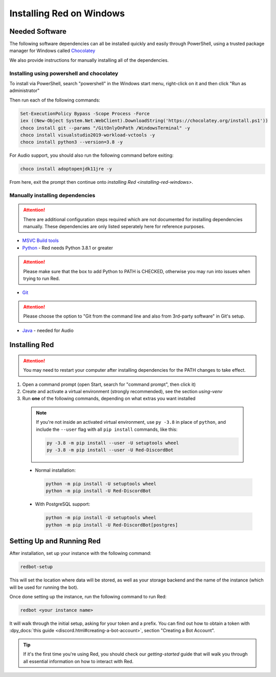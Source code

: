 .. _windows-install-guide:

=========================
Installing Red on Windows
=========================

---------------
Needed Software
---------------

The following software dependencies can all be installed quickly and easily through PowerShell,
using a trusted package manager for Windows called `Chocolatey <https://chocolatey.org>`_

We also provide instructions for manually installing all of the dependencies.

******************************************
Installing using powershell and chocolatey
******************************************

To install via PowerShell, search "powershell" in the Windows start menu,
right-click on it and then click "Run as administrator"

Then run each of the following commands:

.. code-block:: none

    Set-ExecutionPolicy Bypass -Scope Process -Force
    iex ((New-Object System.Net.WebClient).DownloadString('https://chocolatey.org/install.ps1'))
    choco install git --params "/GitOnlyOnPath /WindowsTerminal" -y
    choco install visualstudio2019-workload-vctools -y
    choco install python3 --version=3.8 -y

For Audio support, you should also run the following command before exiting:

.. code-block:: none

    choco install adoptopenjdk11jre -y


From here, exit the prompt then continue onto `installing Red <installing-red-windows>`.

********************************
Manually installing dependencies
********************************

.. attention:: There are additional configuration steps required which are
               not documented for installing dependencies manually.
               These dependencies are only listed seperately here for
               reference purposes.

* `MSVC Build tools <https://www.visualstudio.com/downloads/#build-tools-for-visual-studio-2019>`_

* `Python <https://www.python.org/downloads/>`_ - Red needs Python 3.8.1 or greater

.. attention:: Please make sure that the box to add Python to PATH is CHECKED, otherwise
               you may run into issues when trying to run Red.

* `Git <https://git-scm.com/download/win>`_

.. attention:: Please choose the option to "Git from the command line and also from 3rd-party software" in Git's setup.

* `Java <https://adoptopenjdk.net/?variant=openjdk11&jvmVariant=hotspot>`_ - needed for Audio


.. _installing-red-windows:

--------------
Installing Red
--------------

.. attention:: You may need to restart your computer after installing dependencies
               for the PATH changes to take effect.

1. Open a command prompt (open Start, search for "command prompt", then click it)
2. Create and activate a virtual environment (strongly recommended), see the section `using-venv`
3. Run **one** of the following commands, depending on what extras you want installed

  .. note::

      If you're not inside an activated virtual environment, use ``py -3.8`` in place of
      ``python``, and include the ``--user`` flag with all ``pip install`` commands, like this:

      .. code-block:: none

          py -3.8 -m pip install --user -U setuptools wheel
          py -3.8 -m pip install --user -U Red-DiscordBot

  * Normal installation:

    .. code-block:: none

        python -m pip install -U setuptools wheel
        python -m pip install -U Red-DiscordBot

  * With PostgreSQL support:

    .. code-block:: none

        python -m pip install -U setuptools wheel
        python -m pip install -U Red-DiscordBot[postgres]


--------------------------
Setting Up and Running Red
--------------------------

After installation, set up your instance with the following command:

.. code-block:: none

    redbot-setup

This will set the location where data will be stored, as well as your
storage backend and the name of the instance (which will be used for
running the bot).

Once done setting up the instance, run the following command to run Red:

.. code-block:: none

    redbot <your instance name>

It will walk through the initial setup, asking for your token and a prefix.
You can find out how to obtain a token with
:dpy_docs:`this guide <discord.html#creating-a-bot-account>`,
section "Creating a Bot Account".

.. tip::
   If it's the first time you're using Red, you should check our `getting-started` guide
   that will walk you through all essential information on how to interact with Red.
